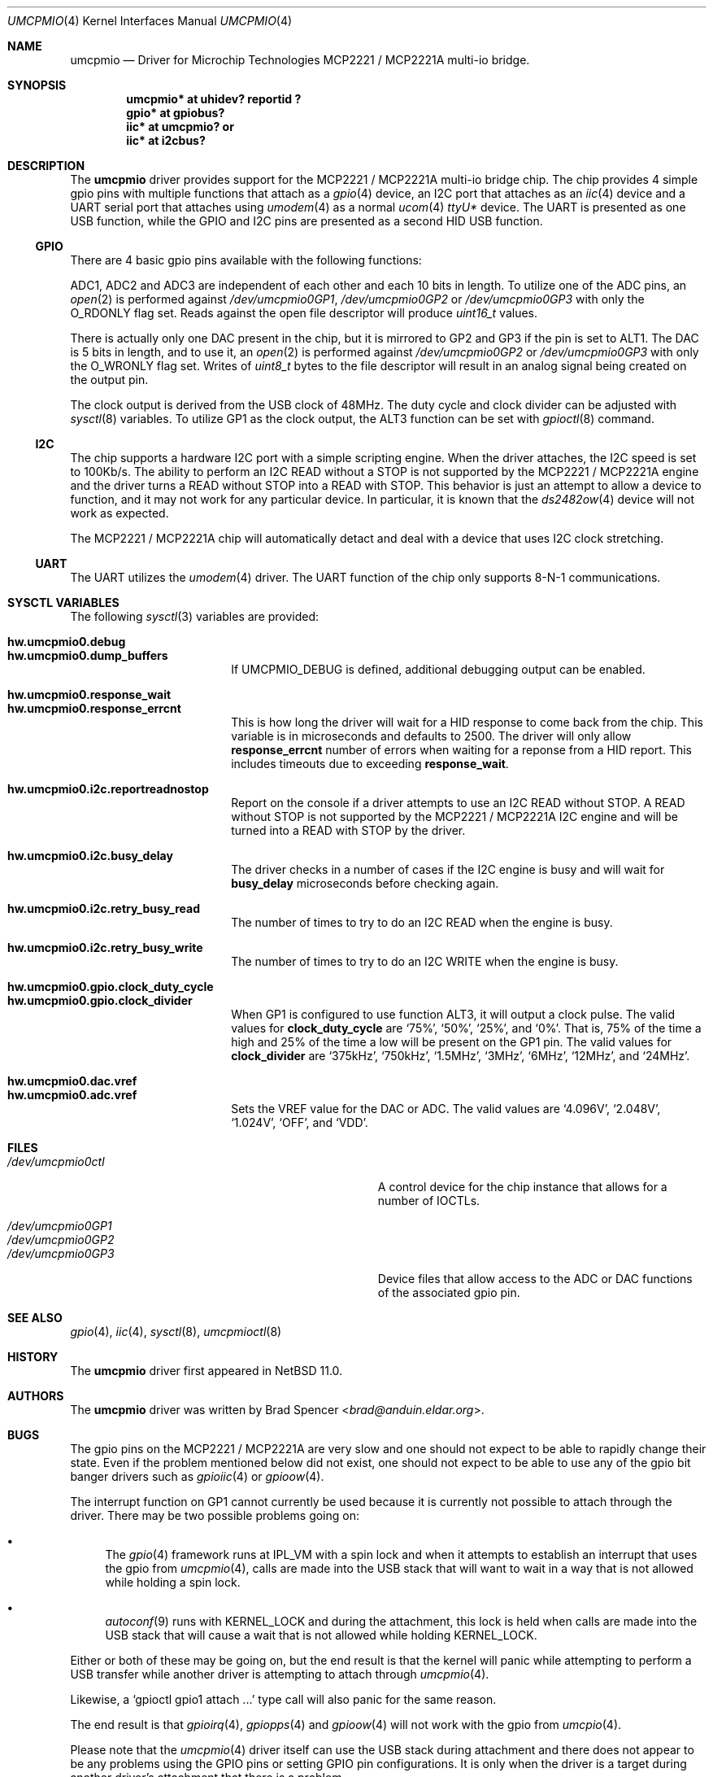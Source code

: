 .\" $NetBSD: umcpmio.4,v 1.5 2025/01/23 19:15:49 brad Exp $
.\"
.\" Copyright (c) 2024 Brad Spencer <brad@anduin.eldar.org>
.\"
.\" Permission to use, copy, modify, and distribute this software for any
.\" purpose with or without fee is hereby granted, provided that the above
.\" copyright notice and this permission notice appear in all copies.
.\"
.\" THE SOFTWARE IS PROVIDED "AS IS" AND THE AUTHOR DISCLAIMS ALL WARRANTIES
.\" WITH REGARD TO THIS SOFTWARE INCLUDING ALL IMPLIED WARRANTIES OF
.\" MERCHANTABILITY AND FITNESS. IN NO EVENT SHALL THE AUTHOR BE LIABLE FOR
.\" ANY SPECIAL, DIRECT, INDIRECT, OR CONSEQUENTIAL DAMAGES OR ANY DAMAGES
.\" WHATSOEVER RESULTING FROM LOSS OF USE, DATA OR PROFITS, WHETHER IN AN
.\" ACTION OF CONTRACT, NEGLIGENCE OR OTHER TORTIOUS ACTION, ARISING OUT OF
.\" OR IN CONNECTION WITH THE USE OR PERFORMANCE OF THIS SOFTWARE.
.\"
.Dd December 16, 2024
.Dt UMCPMIO 4
.Os
.Sh NAME
.Nm umcpmio
.Nd Driver for Microchip Technologies MCP2221 / MCP2221A multi-io bridge.
.Sh SYNOPSIS
.Cd "umcpmio* at uhidev? reportid ?"
.Cd "gpio* at gpiobus?"
.Cd "iic* at umcpmio?" or
.Cd "iic* at i2cbus?"
.Sh DESCRIPTION
The
.Nm
driver provides support for the MCP2221 / MCP2221A multi-io bridge chip.
The chip provides 4 simple gpio pins with multiple functions
that attach as a
.Xr gpio 4
device, an I2C port that attaches as an
.Xr iic 4
device and a UART serial port that attaches using
.Xr umodem 4
as a normal
.Xr ucom 4
.Pa ttyU Ns Ar \&*
device.
The UART is presented as one USB function, while the GPIO and I2C pins
are presented as a second HID USB function.
.Ss GPIO
There are 4 basic gpio pins available with the following functions:
.Bd -filled -offset indent
.TS
box tab(:);
l | l | l | l | l
= | = | = | = | =
l | l | l | l | l
l | l | l | l | l
l | l | l | l | l
l | l | l | l | l.
Assignment:GP0:GP1:GP2:GP3
GPIO:GPIO:GPIO:GPIO:GPIO
ALT0:UART RX:ADC1:ADC2:ADC3
ALT1:-:UART TX:DAC1:DAC2
ALT2:-:IRQ:-:-
ALT3:SSPND:Clock output:USBCFG:I2C activity
.TE
.Ed
.Pp
ADC1, ADC2 and ADC3 are independent of each other and each 10 bits in
length.
To utilize one of the ADC pins, an
.Xr open 2
is performed against
.Pa /dev/umcpmio0GP1 ,
.Pa /dev/umcpmio0GP2
or
.Pa /dev/umcpmio0GP3
with only the
.Dv O_RDONLY
flag set.
Reads against the open file descriptor will produce
.Vt uint16_t
values.
.Pp
There is actually only one DAC present in the chip, but it is mirrored
to GP2 and GP3 if the pin is set to ALT1.
The DAC is 5 bits in length, and to use it, an
.Xr open 2
is performed against
.Pa /dev/umcpmio0GP2
or
.Pa /dev/umcpmio0GP3
with only the
.Dv O_WRONLY
flag set.
Writes of
.Vt uint8_t
bytes to the file descriptor will result in an analog signal being
created on the output pin.
.Pp
The clock output is derived from the USB clock of 48MHz.
The duty cycle and clock divider can be adjusted with
.Xr sysctl 8
variables.
To utilize GP1 as the clock output, the ALT3 function can be set with
.Xr gpioctl 8
command.
.Ss I2C
The chip supports a hardware I2C port with a simple scripting engine.
When the driver attaches, the I2C speed is set to 100Kb/s.
The ability to perform an I2C READ without a STOP is not supported by
the MCP2221 / MCP2221A engine and the driver turns a READ without STOP
into a READ with STOP.
This behavior is just an attempt to allow a device to function, and it
may not work for any particular device.
In particular, it is known that the
.Xr ds2482ow 4
device will not work as expected.
.Pp
The MCP2221 / MCP2221A chip will automatically detact and deal with a
device that uses I2C clock stretching.
.Ss UART
The UART utilizes the
.Xr umodem 4
driver.
The UART function of the chip only supports
.Tn 8-N-1
communications.
.Sh SYSCTL VARIABLES
The following
.Xr sysctl 3
variables are provided:
.
.Pp
.Bl -tag -width Li -compact
.
.It Li hw.umcpmio0.debug
.It Li hw.umcpmio0.dump_buffers
If
.Dv UMCPMIO_DEBUG
is defined, additional debugging output can be enabled.
.
.Pp
.It Li hw.umcpmio0.response_wait
.It Li hw.umcpmio0.response_errcnt
This is how long the driver will wait for a HID response to come back
from the chip.
This variable is in microseconds and defaults to 2500.
The driver will only allow
.Li response_errcnt
number of errors when waiting for a reponse from a HID report.
This includes timeouts due to exceeding
.Li response_wait .
.
.Pp
.It Li hw.umcpmio0.i2c.reportreadnostop
Report on the console if a driver attempts to use an I2C READ without
STOP.
A READ without STOP is not supported by the MCP2221 / MCP2221A I2C
engine and will be turned into a READ with STOP by the driver.
.
.Pp
.It Li hw.umcpmio0.i2c.busy_delay
The driver checks in a number of cases if the I2C engine is busy and
will wait for
.Li busy_delay
microseconds before checking again.
.
.Pp
.It Li hw.umcpmio0.i2c.retry_busy_read
The number of times to try to do an I2C READ when the engine is busy.
.
.Pp
.It Li hw.umcpmio0.i2c.retry_busy_write
The number of times to try to do an I2C WRITE when the engine is busy.
.
.Pp
.It Li hw.umcpmio0.gpio.clock_duty_cycle
.It Li hw.umcpmio0.gpio.clock_divider
When GP1 is configured to use function ALT3, it will output a clock
pulse.
The valid values for
.Li clock_duty_cycle
are
.Ql 75% ,
.Ql 50% ,
.Ql 25% ,
and
.Ql \^0% .
That is, 75% of the time a high and 25% of the time a low will be
present on the GP1 pin.
The valid values for
.Li clock_divider
are
.Ql 375kHz ,
.Ql 750kHz ,
.Ql 1.5MHz ,
.Ql 3MHz ,
.Ql 6MHz ,
.Ql 12MHz ,
and
.Ql 24MHz .
.
.Pp
.It Li hw.umcpmio0.dac.vref
.It Li hw.umcpmio0.adc.vref
Sets the VREF value for the DAC or ADC.
The valid values are
.Ql 4.096V ,
.Ql 2.048V ,
.Ql 1.024V ,
.Ql OFF ,
and
.Ql VDD .
.
.El
.
.Sh FILES
.Bl -tag -width Pa -compact
.It Pa /dev/umcpmio0ctl
A control device for the chip instance that allows for a number of
IOCTLs.
.Pp
.It Pa /dev/umcpmio0GP1
.It Pa /dev/umcpmio0GP2
.It Pa /dev/umcpmio0GP3
Device files that allow access to the ADC or DAC functions of the
associated gpio pin.
.El
.Sh SEE ALSO
.Xr gpio 4 ,
.Xr iic 4 ,
.Xr sysctl 8 ,
.Xr umcpmioctl 8
.Sh HISTORY
The
.Nm
driver first appeared in
.Nx 11.0 .
.Sh AUTHORS
.An -nosplit
The
.Nm
driver was written by
.An Brad Spencer Aq Mt brad@anduin.eldar.org .
.Sh BUGS
The gpio pins on the MCP2221 / MCP2221A are very slow and one should
not expect to be able to rapidly change their state.
Even if the problem mentioned below did not exist, one should not
expect to be able to use any of the gpio bit banger drivers such as
.Xr gpioiic 4
or
.Xr gpioow 4 .
.Pp
The interrupt function on GP1 cannot currently be used because it is
currently not possible to attach through the driver.
There may be two possible problems going on:
.Bl -bullet
.It
The
.Xr gpio 4
framework runs at
.Dv IPL_VM
with a spin lock and when it attempts to establish an interrupt that
uses the gpio from
.Xr umcpmio 4 ,
calls are made into the USB stack that will want to wait in a way that
is not allowed while holding a spin lock.
.
.It
.Xr autoconf 9
runs with
.Dv KERNEL_LOCK
and during the attachment, this lock is held when calls are made into
the USB stack that will cause a wait that is not allowed while holding
.Dv KERNEL_LOCK .
.El
.
.Pp
Either or both of these may be
going on, but the end result is that the kernel will panic while
attempting to perform a USB transfer while another driver is
attempting to attach through
.Xr umcpmio 4 .
.Pp
Likewise, a
.Ql \|gpioctl gpio1 attach ...\|
type call will also panic for the same reason.
.Pp
The end result is that
.Xr gpioirq 4 ,
.Xr gpiopps 4
and
.Xr gpioow 4
will not work with the gpio from
.Xr umcpio 4 .
.Pp
Please note that the
.Xr umcpmio 4
driver itself can use the USB stack during attachment and there does
not appear to be any problems using the GPIO pins or setting GPIO pin
configurations.
It is only when the driver is a target during another driver's
attachment that there is a problem.
.Pp
The ability to set or change values in most of the chip's FLASH memory
is not supported.
This includes changing the configuration protection password.
Likewise, support for entering the configuration protection password
does not exist, should a particular chip have password protection
enabled.
